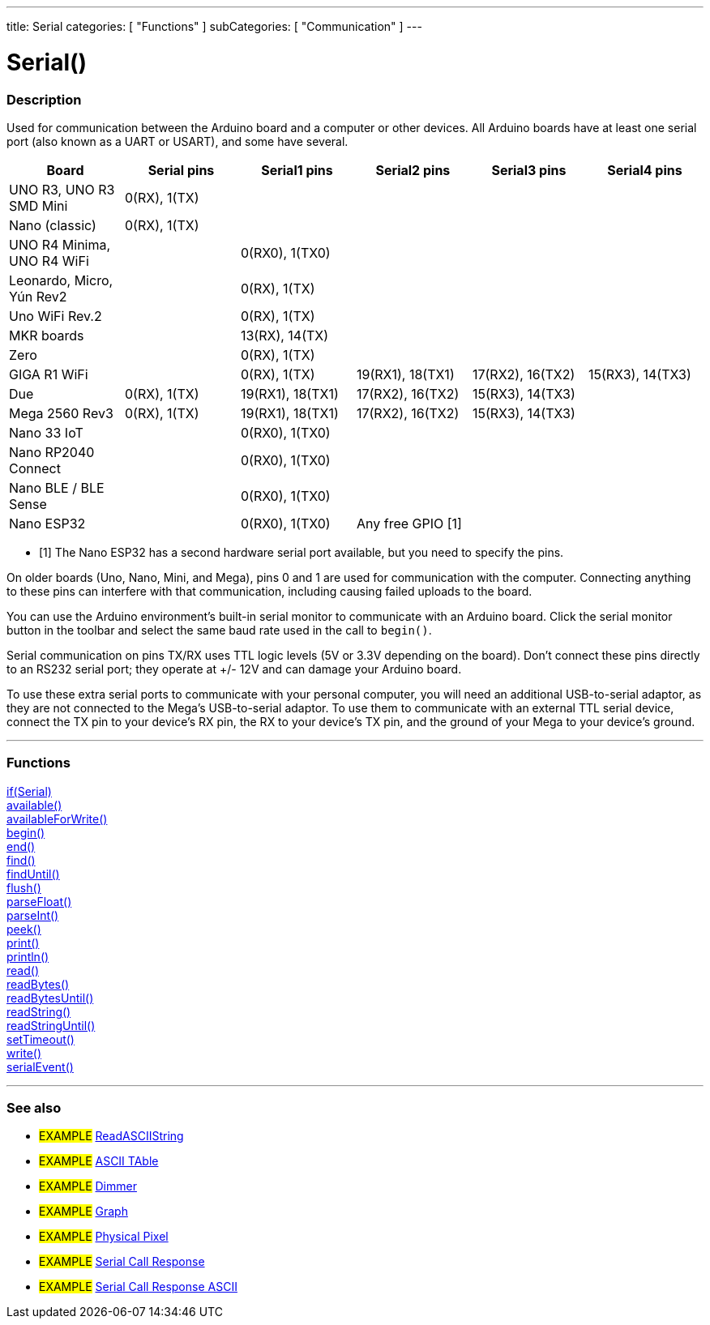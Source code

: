 ---
title: Serial
categories: [ "Functions" ]
subCategories: [ "Communication" ]
---

= Serial()


// OVERVIEW SECTION STARTS
[#overview]
--

[float]
=== Description
Used for communication between the Arduino board and a computer or other devices. All Arduino boards have at least one serial port (also known as a UART or USART), and some have several.
[options="header"]

|================================================================================================================================================
| Board                     | Serial pins                   | Serial1 pins     | Serial2 pins        | Serial3 pins     | Serial4 pins
| UNO R3, UNO R3 SMD Mini   | 0(RX), 1(TX)                  |                  |                     |                  |
| Nano (classic)            | 0(RX), 1(TX)                  |                  |                     |                  |
| UNO R4 Minima, UNO R4 WiFi|                               | 0(RX0), 1(TX0)   |                     |                  |
| Leonardo, Micro, Yún Rev2 |                               | 0(RX), 1(TX)     |                     |                  |
| Uno WiFi Rev.2            |                               | 0(RX), 1(TX)     |                     |                  |
| MKR boards                |                               | 13(RX), 14(TX)   |                     |                  |
| Zero                      |                               | 0(RX), 1(TX)     |                     |                  | 
| GIGA R1 WiFi              |                               | 0(RX), 1(TX)     | 19(RX1), 18(TX1)    | 17(RX2), 16(TX2) | 15(RX3), 14(TX3)
| Due                       | 0(RX), 1(TX)                  | 19(RX1), 18(TX1) | 17(RX2), 16(TX2)    | 15(RX3), 14(TX3) |        
| Mega 2560 Rev3            | 0(RX), 1(TX)                  | 19(RX1), 18(TX1) | 17(RX2), 16(TX2)    | 15(RX3), 14(TX3) |
| Nano 33 IoT               |                               | 0(RX0), 1(TX0)   |                     |                  |
| Nano RP2040 Connect       |                               | 0(RX0), 1(TX0)   |                     |                  |
| Nano BLE / BLE Sense      |                               | 0(RX0), 1(TX0)   |                     |                  |
| Nano ESP32                |                               | 0(RX0), 1(TX0)   | Any free GPIO [1]   |                  |
|================================================================================================================================================

* [1] The Nano ESP32 has a second hardware serial port available, but you need to specify the pins. 


On older boards (Uno, Nano, Mini, and Mega), pins 0 and 1 are used for communication with the computer. Connecting anything to these pins can interfere with that communication, including causing failed uploads to the board.
[%hardbreaks]
You can use the Arduino environment's built-in serial monitor to communicate with an Arduino board. Click the serial monitor button in the toolbar and select the same baud rate used in the call to `begin()`.
[%hardbreaks]
Serial communication on pins TX/RX uses TTL logic levels (5V or 3.3V depending on the board). Don't connect these pins directly to an RS232 serial port; they operate at +/- 12V and can damage your Arduino board.
[%hardbreaks]
To use these extra serial ports to communicate with your personal computer, you will need an additional USB-to-serial adaptor, as they are not connected to the Mega's USB-to-serial adaptor. To use them to communicate with an external TTL serial device, connect the TX pin to your device's RX pin, the RX to your device's TX pin, and the ground of your Mega to your device's ground.
[%hardbreaks]

--
// OVERVIEW SECTION ENDS


// FUNCTIONS SECTION STARTS
[#functions]
--

'''

[float]
=== Functions
link:../serial/ifserial[if(Serial)] +
link:../serial/available[available()] +
link:../serial/availableforwrite[availableForWrite()] +
link:../serial/begin[begin()] +
link:../serial/end[end()] +
link:../serial/find[find()] +
link:../serial/finduntil[findUntil()] +
link:../serial/flush[flush()] +
link:../serial/parsefloat[parseFloat()] +
link:../serial/parseint[parseInt()] +
link:../serial/peek[peek()] +
link:../serial/print[print()] +
link:../serial/println[println()] +
link:../serial/read[read()] +
link:../serial/readbytes[readBytes()] +
link:../serial/readbytesuntil[readBytesUntil()] +
link:../serial/readstring[readString()] +
link:../serial/readstringuntil[readStringUntil()] +
link:../serial/settimeout[setTimeout()] +
link:../serial/write[write()] +
link:../serial/serialevent[serialEvent()]

'''

--
// FUNCTIONS SECTION ENDS


// SEEALSO SECTION STARTS
[#see_also]
--

[float]
=== See also

[role="example"]
* #EXAMPLE# https://www.arduino.cc/en/Tutorial/ReadASCIIString[ReadASCIIString^]
* #EXAMPLE# https://www.arduino.cc/en/Tutorial/ASCIITable[ASCII TAble^]
* #EXAMPLE# https://www.arduino.cc/en/Tutorial/Dimmer[Dimmer^]
* #EXAMPLE# https://www.arduino.cc/en/Tutorial/Graph[Graph^]
* #EXAMPLE# https://www.arduino.cc/en/Tutorial/PhysicalPixel[Physical Pixel^]
* #EXAMPLE# https://www.arduino.cc/en/Tutorial/SerialCallResponse[Serial Call Response^]
* #EXAMPLE# https://www.arduino.cc/en/Tutorial/SerialCallResponseASCII[Serial Call Response ASCII^]


--
// SEEALSO SECTION ENDS
